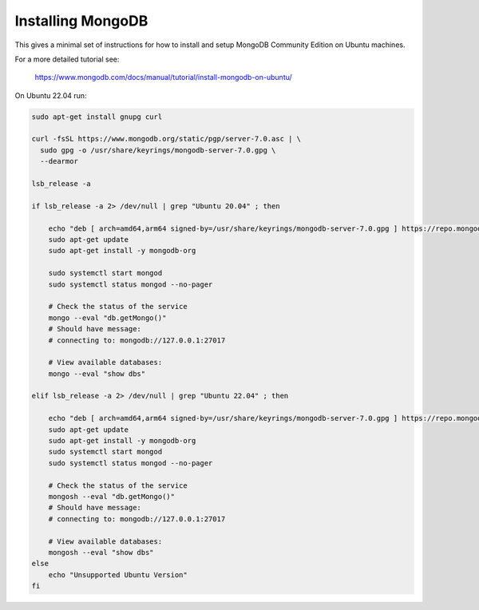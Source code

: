 Installing MongoDB
------------------

This gives a minimal set of instructions for how to install and setup MongoDB
Community Edition on Ubuntu machines.


For a more detailed tutorial see:

    https://www.mongodb.com/docs/manual/tutorial/install-mongodb-on-ubuntu/


On Ubuntu 22.04 run:

.. code:: bash

    sudo apt-get install gnupg curl

    curl -fsSL https://www.mongodb.org/static/pgp/server-7.0.asc | \
      sudo gpg -o /usr/share/keyrings/mongodb-server-7.0.gpg \
      --dearmor

    lsb_release -a

    if lsb_release -a 2> /dev/null | grep "Ubuntu 20.04" ; then

        echo "deb [ arch=amd64,arm64 signed-by=/usr/share/keyrings/mongodb-server-7.0.gpg ] https://repo.mongodb.org/apt/ubuntu focal/mongodb-org/7.0 multiverse" | sudo tee /etc/apt/sources.list.d/mongodb-org-7.0.list
        sudo apt-get update
        sudo apt-get install -y mongodb-org

        sudo systemctl start mongod
        sudo systemctl status mongod --no-pager

        # Check the status of the service
        mongo --eval "db.getMongo()"
        # Should have message:
        # connecting to: mongodb://127.0.0.1:27017

        # View available databases:
        mongo --eval "show dbs"

    elif lsb_release -a 2> /dev/null | grep "Ubuntu 22.04" ; then

        echo "deb [ arch=amd64,arm64 signed-by=/usr/share/keyrings/mongodb-server-7.0.gpg ] https://repo.mongodb.org/apt/ubuntu jammy/mongodb-org/7.0 multiverse" | sudo tee /etc/apt/sources.list.d/mongodb-org-7.0.list
        sudo apt-get update
        sudo apt-get install -y mongodb-org
        sudo systemctl start mongod
        sudo systemctl status mongod --no-pager

        # Check the status of the service
        mongosh --eval "db.getMongo()"
        # Should have message:
        # connecting to: mongodb://127.0.0.1:27017

        # View available databases:
        mongosh --eval "show dbs"
    else
        echo "Unsupported Ubuntu Version"
    fi
